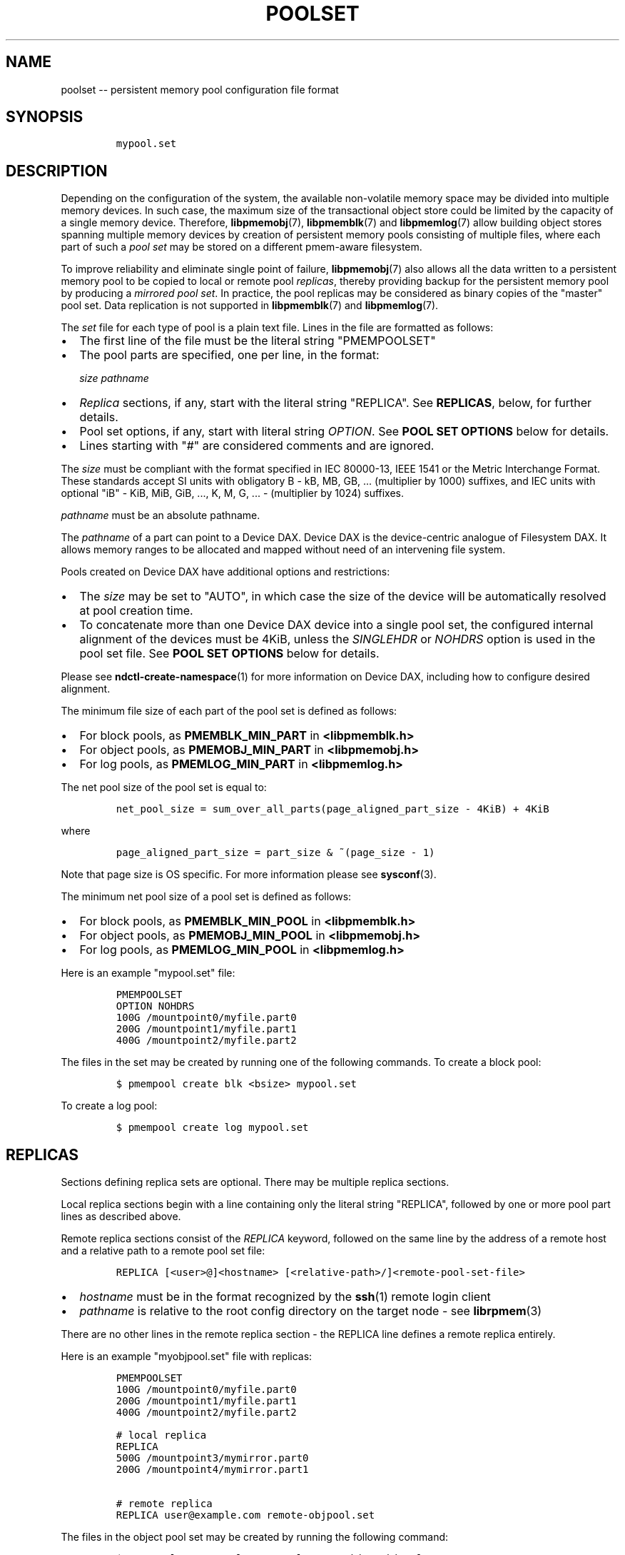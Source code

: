 .\" Automatically generated by Pandoc 1.16.0.2
.\"
.TH "POOLSET" "5" "2018-02-06" "PMDK - poolset API version 1.0" "PMDK Programmer's Manual"
.hy
.\" Copyright 2014-2018, Intel Corporation
.\"
.\" Redistribution and use in source and binary forms, with or without
.\" modification, are permitted provided that the following conditions
.\" are met:
.\"
.\"     * Redistributions of source code must retain the above copyright
.\"       notice, this list of conditions and the following disclaimer.
.\"
.\"     * Redistributions in binary form must reproduce the above copyright
.\"       notice, this list of conditions and the following disclaimer in
.\"       the documentation and/or other materials provided with the
.\"       distribution.
.\"
.\"     * Neither the name of the copyright holder nor the names of its
.\"       contributors may be used to endorse or promote products derived
.\"       from this software without specific prior written permission.
.\"
.\" THIS SOFTWARE IS PROVIDED BY THE COPYRIGHT HOLDERS AND CONTRIBUTORS
.\" "AS IS" AND ANY EXPRESS OR IMPLIED WARRANTIES, INCLUDING, BUT NOT
.\" LIMITED TO, THE IMPLIED WARRANTIES OF MERCHANTABILITY AND FITNESS FOR
.\" A PARTICULAR PURPOSE ARE DISCLAIMED. IN NO EVENT SHALL THE COPYRIGHT
.\" OWNER OR CONTRIBUTORS BE LIABLE FOR ANY DIRECT, INDIRECT, INCIDENTAL,
.\" SPECIAL, EXEMPLARY, OR CONSEQUENTIAL DAMAGES (INCLUDING, BUT NOT
.\" LIMITED TO, PROCUREMENT OF SUBSTITUTE GOODS OR SERVICES; LOSS OF USE,
.\" DATA, OR PROFITS; OR BUSINESS INTERRUPTION) HOWEVER CAUSED AND ON ANY
.\" THEORY OF LIABILITY, WHETHER IN CONTRACT, STRICT LIABILITY, OR TORT
.\" (INCLUDING NEGLIGENCE OR OTHERWISE) ARISING IN ANY WAY OUT OF THE USE
.\" OF THIS SOFTWARE, EVEN IF ADVISED OF THE POSSIBILITY OF SUCH DAMAGE.
.SH NAME
.PP
poolset \-\- persistent memory pool configuration file format
.SH SYNOPSIS
.IP
.nf
\f[C]
mypool.set
\f[]
.fi
.SH DESCRIPTION
.PP
Depending on the configuration of the system, the available
non\-volatile memory space may be divided into multiple memory devices.
In such case, the maximum size of the transactional object store could
be limited by the capacity of a single memory device.
Therefore, \f[B]libpmemobj\f[](7), \f[B]libpmemblk\f[](7) and
\f[B]libpmemlog\f[](7) allow building object stores spanning multiple
memory devices by creation of persistent memory pools consisting of
multiple files, where each part of such a \f[I]pool set\f[] may be
stored on a different pmem\-aware filesystem.
.PP
To improve reliability and eliminate single point of failure,
\f[B]libpmemobj\f[](7) also allows all the data written to a persistent
memory pool to be copied to local or remote pool \f[I]replicas\f[],
thereby providing backup for the persistent memory pool by producing a
\f[I]mirrored pool set\f[].
In practice, the pool replicas may be considered as binary copies of the
"master" pool set.
Data replication is not supported in \f[B]libpmemblk\f[](7) and
\f[B]libpmemlog\f[](7).
.PP
The \f[I]set\f[] file for each type of pool is a plain text file.
Lines in the file are formatted as follows:
.IP \[bu] 2
The first line of the file must be the literal string "PMEMPOOLSET"
.IP \[bu] 2
The pool parts are specified, one per line, in the format:
.RS 2
.PP
\f[I]size\f[] \f[I]pathname\f[]
.RE
.IP \[bu] 2
\f[I]Replica\f[] sections, if any, start with the literal string
"REPLICA".
See \f[B]REPLICAS\f[], below, for further details.
.IP \[bu] 2
Pool set options, if any, start with literal string \f[I]OPTION\f[].
See \f[B]POOL SET OPTIONS\f[] below for details.
.IP \[bu] 2
Lines starting with "#" are considered comments and are ignored.
.PP
The \f[I]size\f[] must be compliant with the format specified in IEC
80000\-13, IEEE 1541 or the Metric Interchange Format.
These standards accept SI units with obligatory B \- kB, MB, GB, ...
(multiplier by 1000) suffixes, and IEC units with optional "iB" \- KiB,
MiB, GiB, ..., K, M, G, ...
\- (multiplier by 1024) suffixes.
.PP
\f[I]pathname\f[] must be an absolute pathname.
.PP
The \f[I]pathname\f[] of a part can point to a Device DAX.
Device DAX is the device\-centric analogue of Filesystem DAX.
It allows memory ranges to be allocated and mapped without need of an
intervening file system.
.PP
Pools created on Device DAX have additional options and restrictions:
.IP \[bu] 2
The \f[I]size\f[] may be set to "AUTO", in which case the size of the
device will be automatically resolved at pool creation time.
.IP \[bu] 2
To concatenate more than one Device DAX device into a single pool set,
the configured internal alignment of the devices must be 4KiB, unless
the \f[I]SINGLEHDR\f[] or \f[I]NOHDRS\f[] option is used in the pool set
file.
See \f[B]POOL SET OPTIONS\f[] below for details.
.PP
Please see \f[B]ndctl\-create\-namespace\f[](1) for more information on
Device DAX, including how to configure desired alignment.
.PP
The minimum file size of each part of the pool set is defined as
follows:
.IP \[bu] 2
For block pools, as \f[B]PMEMBLK_MIN_PART\f[] in \f[B]<libpmemblk.h>\f[]
.IP \[bu] 2
For object pools, as \f[B]PMEMOBJ_MIN_PART\f[] in
\f[B]<libpmemobj.h>\f[]
.IP \[bu] 2
For log pools, as \f[B]PMEMLOG_MIN_PART\f[] in \f[B]<libpmemlog.h>\f[]
.PP
The net pool size of the pool set is equal to:
.IP
.nf
\f[C]
net_pool_size\ =\ sum_over_all_parts(page_aligned_part_size\ \-\ 4KiB)\ +\ 4KiB
\f[]
.fi
.PP
where
.IP
.nf
\f[C]
page_aligned_part_size\ =\ part_size\ &\ ~(page_size\ \-\ 1)
\f[]
.fi
.PP
Note that page size is OS specific.
For more information please see \f[B]sysconf\f[](3).
.PP
The minimum net pool size of a pool set is defined as follows:
.IP \[bu] 2
For block pools, as \f[B]PMEMBLK_MIN_POOL\f[] in \f[B]<libpmemblk.h>\f[]
.IP \[bu] 2
For object pools, as \f[B]PMEMOBJ_MIN_POOL\f[] in
\f[B]<libpmemobj.h>\f[]
.IP \[bu] 2
For log pools, as \f[B]PMEMLOG_MIN_POOL\f[] in \f[B]<libpmemlog.h>\f[]
.PP
Here is an example "mypool.set" file:
.IP
.nf
\f[C]
PMEMPOOLSET
OPTION\ NOHDRS
100G\ /mountpoint0/myfile.part0
200G\ /mountpoint1/myfile.part1
400G\ /mountpoint2/myfile.part2
\f[]
.fi
.PP
The files in the set may be created by running one of the following
commands.
To create a block pool:
.IP
.nf
\f[C]
$\ pmempool\ create\ blk\ <bsize>\ mypool.set
\f[]
.fi
.PP
To create a log pool:
.IP
.nf
\f[C]
$\ pmempool\ create\ log\ mypool.set
\f[]
.fi
.SH REPLICAS
.PP
Sections defining replica sets are optional.
There may be multiple replica sections.
.PP
Local replica sections begin with a line containing only the literal
string "REPLICA", followed by one or more pool part lines as described
above.
.PP
Remote replica sections consist of the \f[I]REPLICA\f[] keyword,
followed on the same line by the address of a remote host and a relative
path to a remote pool set file:
.IP
.nf
\f[C]
REPLICA\ [<user>\@]<hostname>\ [<relative\-path>/]<remote\-pool\-set\-file>
\f[]
.fi
.IP \[bu] 2
\f[I]hostname\f[] must be in the format recognized by the
\f[B]ssh\f[](1) remote login client
.IP \[bu] 2
\f[I]pathname\f[] is relative to the root config directory on the target
node \- see \f[B]librpmem\f[](3)
.PP
There are no other lines in the remote replica section \- the REPLICA
line defines a remote replica entirely.
.PP
Here is an example "myobjpool.set" file with replicas:
.IP
.nf
\f[C]
PMEMPOOLSET
100G\ /mountpoint0/myfile.part0
200G\ /mountpoint1/myfile.part1
400G\ /mountpoint2/myfile.part2

#\ local\ replica
REPLICA
500G\ /mountpoint3/mymirror.part0
200G\ /mountpoint4/mymirror.part1\ 

#\ remote\ replica
REPLICA\ user\@example.com\ remote\-objpool.set
\f[]
.fi
.PP
The files in the object pool set may be created by running the following
command:
.IP
.nf
\f[C]
$\ pmempool\ create\ \-\-layout="mylayout"\ obj\ myobjpool.set
\f[]
.fi
.PP
Remote replica cannot have replicas, i.e.
a remote pool set file cannot define any replicas.
.SH POOL SET OPTIONS
.PP
Pool set options can appear anywhere after the line with
\f[I]PMEMPOOLSET\f[] string.
Pool set file can contain several pool set options.
The following options are supported:
.IP \[bu] 2
\f[I]SINGLEHDR\f[]
.IP \[bu] 2
\f[I]NOHDRS\f[]
.PP
If the \f[I]SINGLEHDR\f[] option is used, only the first part in each
replica contains the pool part internal metadata.
In that case the effective size of a replica is the sum of sizes of all
its part files decreased once by 4096 bytes.
.PP
The \f[I]NOHDRS\f[] option can appear only in the remote pool set file,
when \f[B]librpmem\f[] does not serve as a means of replication for
\f[B]libpmemobj\f[] pool.
In that case none of the pool parts contains internal metadata.
The effective size of such a replica is the sum of sizes of all its part
files.
.PP
Options \f[I]SINGLEHDR\f[] and \f[I]NOHDRS\f[] are mutually exclusive.
If both are specified in a pool set file, creating or opening the pool
will fail with an error.
.PP
When using the \f[I]SINGLEHDR\f[] or \f[I]NOHDRS\f[] option, one can
concatenate more than one Device DAX devices with any internal
alignments in one replica.
.PP
The \f[I]SINGLEHDR\f[] option concerns only replicas that are local to
the pool set file.
That is if one wants to create a pool set with the \f[I]SINGLEHDR\f[]
option and with remote replicas, one has to add this option to the local
pool set file as well as to every single remote pool set file.
.PP
Using the \f[I]SINGLEHDR\f[] and \f[I]NOHDRS\f[] options has important
implications for data integrity checking and recoverability in case of a
pool set damage.
See \f[B]pmempool_sync\f[]() API for more information about pool set
recovery.
.SH DIRECTORIES
.PP
Providing a directory as a part\[aq]s \f[I]pathname\f[] allows the pool
to dynamically create files and consequently removes the user\-imposed
limit on the size of the pool.
.PP
The \f[I]size\f[] argument of a part in a directory poolset becomes the
size of the address space reservation required for the pool.
In other words, the size argument is the maximum theoretical size of the
mapping.
This value can be freely increased between instances of the application,
but decreasing it below the real required space will result in an error
when attempting to open the pool.
.PP
The directory must NOT contain user created files with extension
\f[I]\&.pmem\f[], otherwise the behavior is undefined.
If a file created by the library within the directory is in any way
altered (resized, renamed) the behavior is undefined.
.PP
A directory poolset must exclusively use directories to specify paths \-
combining files and directories will result in an error.
A single replica can consist of one or more directories.
If there are multiple directories, the address space reservation is
equal to the sum of the sizes.
.PP
The order in which the files are created is unspecified, but the library
will try to maintain equal usage of the directories.
.PP
Only poolsets with the \f[I]SINGLEHDR\f[] option can safely use
directories.
.SH NOTES
.PP
Creation of all the parts of the pool set and the associated replica
sets can be done with the \f[B]pmemobj_create\f[](3),
\f[B]pmemblk_create\f[](3) or \f[B]pmemlog_create\f[](3) function, or by
using the \f[B]pmempool\f[](1) utility.
.PP
Restoring data from a local or remote replica can be done by using the
\f[B]pmempool\-sync\f[](1) command or the \f[B]pmempool_sync\f[]() API
from the \f[B]libpmempool\f[](3) library.
.PP
Modifications of a pool set file configuration can be done by using the
\f[B]pmempool\-transform\f[](1) command or the
\f[B]pmempool_transform\f[]() API from the \f[B]libpmempool\f[](3)
library.
.PP
When creating a pool set consisting of multiple files, or when creating
a replicated pool set, the \f[I]path\f[] argument passed to
\f[B]pmemobj_create\f[](3), \f[B]pmemblk_create\f[](3) or
\f[B]pmemlog_create\f[](3) must point to the special \f[I]set\f[] file
that defines the pool layout and the location of all the parts of the
pool set.
.PP
When opening a pool set consisting of multiple files, or when opening a
replicated pool set, the \f[I]path\f[] argument passed to
\f[B]pmemobj_open\f[](3), \f[B]pmemblk_open\f[](3) or
\f[B]pmemlog_open\f[](3) must point to the same \f[I]set\f[] file that
was used for pool set creation.
.SH SEE ALSO
.PP
\f[B]ndctl\-create\-namespace\f[](1), \f[B]pmemblk_create\f[](3),
\f[B]pmemlog_create\f[](3), \f[B]pmemobj_create\f[](3),
\f[B]sysconf\f[](3), \f[B]libpmemblk\f[](7), \f[B]libpmemlog\f[](7),
\f[B]libpmemobj\f[](7) and \f[B]<http://pmem.io>\f[]
